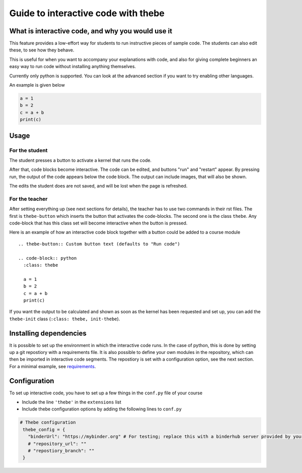 Guide to interactive code with thebe
====================================

.. styled-topic::

  Main questions:
      What is interactive code, why and how to use it.

  Topics?
      Interactive code.

  Difficulty:
      Easy

  Laboriousness:
      Around 5 minutes of reading

What is interactive code, and why you would use it
--------------------------------------------------
This feature provides a low-effort way for students to run instructive pieces of sample code. The students can also edit these, to see how they behave.

This is useful for when you want to accompany your explanations with code, and also for giving complete beginners an easy way to run code without installing anything themselves.

Currently only python is supported. You can look at the advanced section if you want to try enabling other languages.

An example is given below

.. thebe-button::

.. code-block:: python
   :class: thebe

   a = 1
   b = 2
   c = a + b
   print(c)


Usage
-----
For the student
...............
The student presses a button to activate a kernel that runs the code. 

After that, code blocks become interactive. The code can be edited, and buttons "run" and "restart" appear. By pressing run, the output of the code appears below the code block. The output can include images, that will also be shown.

The edits the student does are not saved, and will be lost when the page is refreshed.

For the teacher
...............
After setting everything up (see next sections for details), the teacher has to use two commands in their rst files. The first is ``thebe-button`` which inserts the button that activates the code-blocks. The second one is the class ``thebe``. Any code-block that has this class set will become interactive when the button is pressed.

Here is an example of how an interactive code block together with a button could be added to a course module
::
  .. thebe-button:: Custom button text (defaults to "Run code")
  
  .. code-block:: python
    :class: thebe

    a = 1
    b = 2
    c = a + b
    print(c)

If you want the output to be calculated and shown as soon as the kernel has been requested and set up, you can add the ``thebe-init`` class (``:class: thebe, init-thebe``).

Installing dependencies
-----------------------
It is possible to set up the environment in which the interactive code runs. In the case of python, this is done by setting up a git repostiory with a requirements file. It is also possible to define your own modules in the repository, which can then be imported in interactive code segments. The repostiory is set with a configuration option, see the next section. For a minimal example, see `requirements <https://github.com/binder-examples/requirements>`_.

Configuration
-------------
To set up interactive code, you have to set up a few things in the ``conf.py`` file of your course

- Include the line ``'thebe'`` in the ``extensions`` list
- Include thebe configuration options by adding the following lines to ``conf.py``

.. code-block:: python

   # Thebe configuration
    thebe_config = {
      "binderUrl": "https://mybinder.org" # For testing; replace this with a binderhub server provided by your instution for production
      # "repository_url": ""
      # "repostiory_branch": ""
    }   


